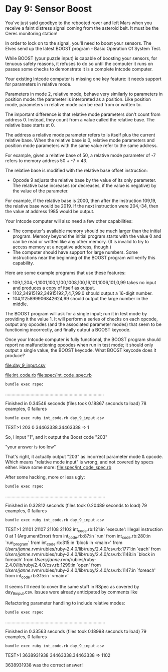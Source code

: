 * Day 9: Sensor Boost

You've just said goodbye to the rebooted rover and left Mars when you receive a faint distress
signal coming from the asteroid belt. It must be the Ceres monitoring station!

In order to lock on to the signal, you'll need to boost your sensors. The Elves send up the latest
BOOST program - Basic Operation Of System Test.

While BOOST (your puzzle input) is capable of boosting your sensors, for tenuous safety reasons, it
refuses to do so until the computer it runs on passes some checks to demonstrate it is a complete
Intcode computer.

Your existing Intcode computer is missing one key feature: it needs support for parameters in
relative mode.

Parameters in mode 2, relative mode, behave very similarly to parameters in position mode: the
parameter is interpreted as a position. Like position mode, parameters in relative mode can be read
from or written to.

The important difference is that relative mode parameters don't count from address 0. Instead, they
count from a value called the relative base. The relative base starts at 0.

The address a relative mode parameter refers to is itself plus the current relative base. When the
relative base is 0, relative mode parameters and position mode parameters with the same value refer
to the same address.

For example, given a relative base of 50, a relative mode parameter of -7 refers to memory address
50 + -7 = 43.

The relative base is modified with the relative base offset instruction:
- Opcode 9 adjusts the relative base by the value of its only parameter. The relative base increases
  (or decreases, if the value is negative) by the value of the parameter.

For example, if the relative base is 2000, then after the instruction 109,19, the relative base
would be 2019. If the next instruction were 204,-34, then the value at address 1985 would be output.

Your Intcode computer will also need a few other capabilities:
- The computer's available memory should be much larger than the initial program. Memory beyond the
  initial program starts with the value 0 and can be read or written like any other memory. (It is
  invalid to try to access memory at a negative address, though.)
- The computer should have support for large numbers. Some instructions near the beginning of the
  BOOST program will verify this capability.

Here are some example programs that use these features:
- 109,1,204,-1,1001,100,1,100,1008,100,16,101,1006,101,0,99 
  takes no input and produces a copy of itself as output.
- 1102,34915192,34915192,7,4,7,99,0 
  should output a 16-digit number.
- 104,1125899906842624,99
  should output the large number in the middle.

The BOOST program will ask for a single input; run it in test mode by providing it the value 1. It
will perform a series of checks on each opcode, output any opcodes (and the associated parameter
modes) that seem to be functioning incorrectly, and finally output a BOOST keycode.

Once your Intcode computer is fully functional, the BOOST program should report no malfunctioning
opcodes when run in test mode; it should only output a single value, the BOOST keycode. What BOOST
keycode does it produce?

file:day_9_input.csv

file:int_code.rb
file:spec/int_code_spec.rb

: bundle exec rspec
..............................................................................

Finished in 0.34546 seconds (files took 0.18867 seconds to load)
78 examples, 0 failures

: bundle exec ruby int_code.rb day_9_input.csv 
TEST>1
203
0
34463338.34463338 => 1

So, I input "1", and it output the Boost code "203"

"your answer is too low"

That's right, it actually output "203" as incorrect parameter mode & opcode.
Which means "relative mode input" is wrong, and not covered by specs either.
Have some more:
file:spec/int_code_spec.rb

After some hacking, more or less ugly:
: bundle exec rspec
...............................................................................

Finished in 0.32812 seconds (files took 0.20489 seconds to load)
79 examples, 0 failures

: bundle exec ruby int_code.rb day_9_input.csv 
TEST>1
21101
21107
21108
21102
int_code.rb:121:in `execute': Illegal instruction 0 at 1 (ArgumentError)
	from int_code.rb:87:in `run'
	from int_code.rb:280:in `run_program'
	from int_code.rb:315:in `block in <main>'
	from /Users/janne/.rvm/rubies/ruby-2.4.0/lib/ruby/2.4.0/csv.rb:1771:in `each'
	from /Users/janne/.rvm/rubies/ruby-2.4.0/lib/ruby/2.4.0/csv.rb:1148:in `block in foreach'
	from /Users/janne/.rvm/rubies/ruby-2.4.0/lib/ruby/2.4.0/csv.rb:1299:in `open'
	from /Users/janne/.rvm/rubies/ruby-2.4.0/lib/ruby/2.4.0/csv.rb:1147:in `foreach'
	from int_code.rb:315:in `<main>'

It seems I'll need to cover the same stuff in RSpec as covered by day_9_input.csv.
Issues were already anticipated by comments like 
# TODO: pmodes[2] == 1?
# TODO: pmodes[2] > 0?

Refactoring parameter handling to include relative modes:
: bundle exec rspec
...............................................................................

Finished in 0.33563 seconds (files took 0.18998 seconds to load)
79 examples, 0 failures
: bundle exec ruby int_code.rb day_9_input.csv 
TEST>1
3638931938
34463338.34463338 => 1102

3638931938 was the correct answer!


